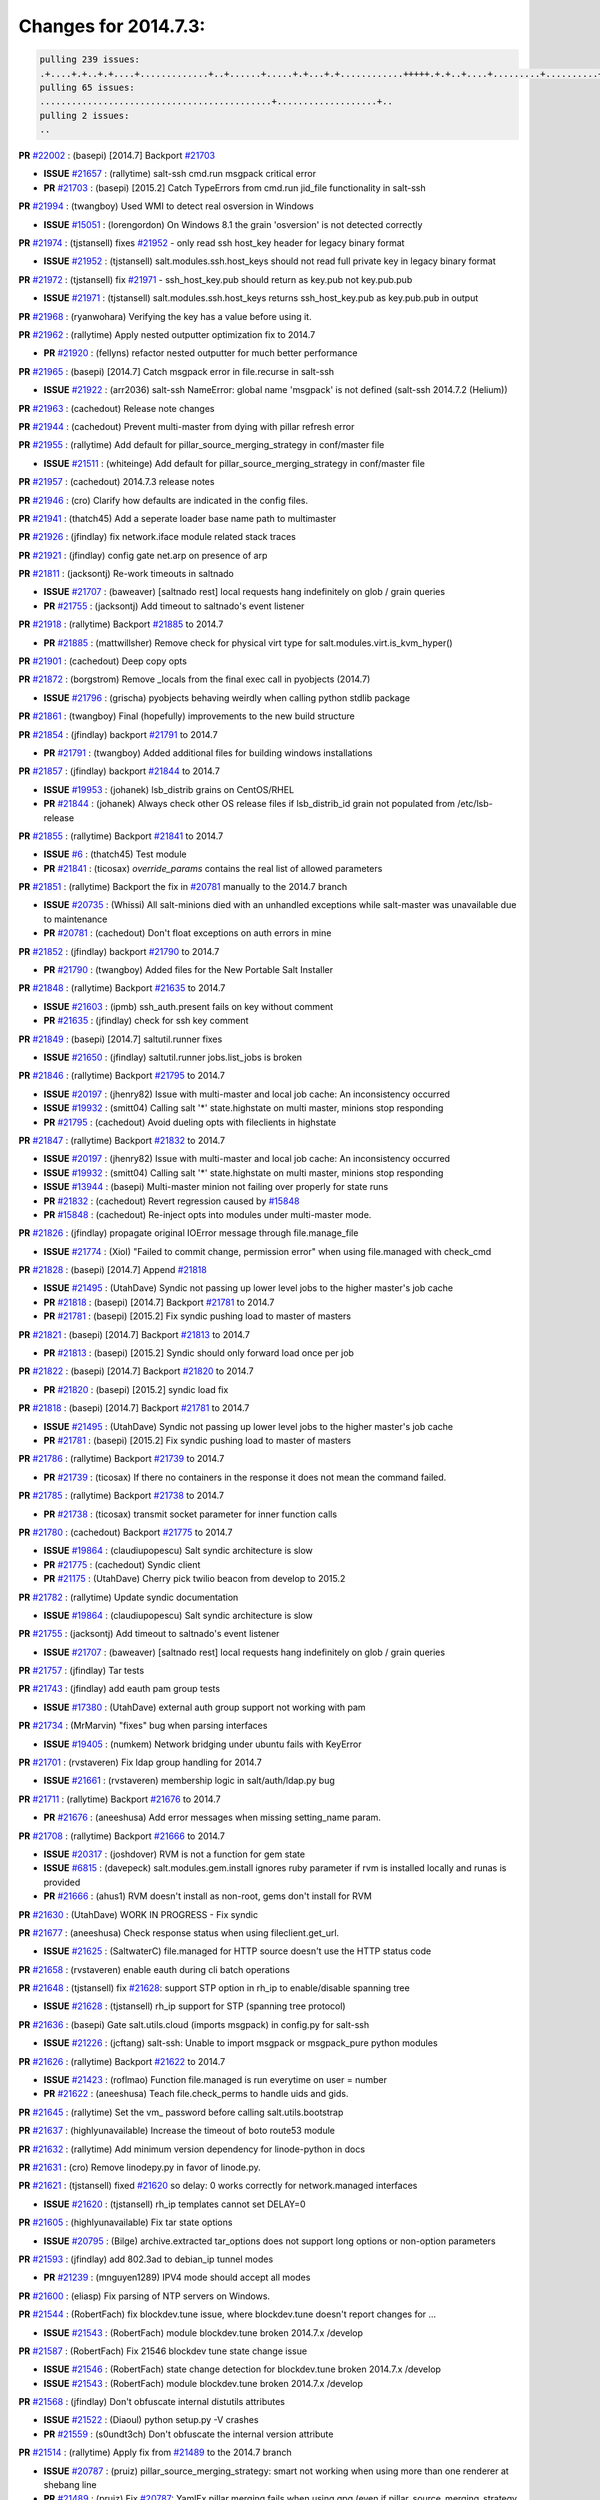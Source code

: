 Changes for 2014.7.3:
=====================

.. code-block:: bash

  pulling 239 issues:
  .+....+.+..+.+....+.............+..+......+.....+.+...+.+............+++++.+.+..+....+.........+..........+....+............+......+.........+........+.+.+...+..+...+...+..+...+...........+.+.+.....+..+...+......+.+.....++..+.+.+...+...+.+..+.+.+.....+........+....+.+...+.................+..+..+.....+..
  pulling 65 issues:
  ............................................+...................+..
  pulling 2 issues:
  ..


**PR** `#22002`_ : (basepi) [2014.7] Backport `#21703`_ 

- **ISSUE** `#21657`_ : (rallytime) salt-ssh cmd.run msgpack critical error 
- **PR** `#21703`_ : (basepi) [2015.2] Catch TypeErrors from cmd.run jid_file functionality in salt-ssh 

**PR** `#21994`_ : (twangboy) Used WMI to detect real osversion in Windows 

- **ISSUE** `#15051`_ : (lorengordon) On Windows 8.1 the grain 'osversion' is not detected correctly 

**PR** `#21974`_ : (tjstansell) fixes `#21952`_ - only read ssh host_key header for legacy binary format 

- **ISSUE** `#21952`_ : (tjstansell) salt.modules.ssh.host_keys should not read full private key in legacy binary format 

**PR** `#21972`_ : (tjstansell) fix `#21971`_ - ssh_host_key.pub should return as key.pub not key.pub.pub 

- **ISSUE** `#21971`_ : (tjstansell) salt.modules.ssh.host_keys returns ssh_host_key.pub as key.pub.pub in output 

**PR** `#21968`_ : (ryanwohara) Verifying the key has a value before using it. 


**PR** `#21962`_ : (rallytime) Apply nested outputter optimization fix to 2014.7 

- **PR** `#21920`_ : (fellyns) refactor nested outputter for much better performance 

**PR** `#21965`_ : (basepi) [2014.7] Catch msgpack error in file.recurse in salt-ssh 

- **ISSUE** `#21922`_ : (arr2036) salt-ssh NameError: global name 'msgpack' is not defined (salt-ssh 2014.7.2 (Helium)) 

**PR** `#21963`_ : (cachedout) Release note changes 


**PR** `#21944`_ : (cachedout) Prevent multi-master from dying with pillar refresh error 


**PR** `#21955`_ : (rallytime) Add default for pillar_source_merging_strategy in conf/master file 

- **ISSUE** `#21511`_ : (whiteinge) Add default for pillar_source_merging_strategy in conf/master file 

**PR** `#21957`_ : (cachedout) 2014.7.3 release notes 



**PR** `#21946`_ : (cro) Clarify how defaults are indicated in the config files. 


**PR** `#21941`_ : (thatch45) Add a seperate loader base name path to multimaster 


**PR** `#21926`_ : (jfindlay) fix network.iface module related stack traces 


**PR** `#21921`_ : (jfindlay) config gate net.arp on presence of arp 


**PR** `#21811`_ : (jacksontj) Re-work timeouts in saltnado 

- **ISSUE** `#21707`_ : (baweaver) [saltnado rest] local requests hang indefinitely on glob / grain queries 
- **PR** `#21755`_ : (jacksontj) Add timeout to saltnado's event listener 

**PR** `#21918`_ : (rallytime) Backport `#21885`_ to 2014.7 

- **PR** `#21885`_ : (mattwillsher) Remove check for physical virt type for salt.modules.virt.is_kvm_hyper() 

**PR** `#21901`_ : (cachedout) Deep copy opts 


**PR** `#21872`_ : (borgstrom) Remove _locals from the final exec call in pyobjects (2014.7) 

- **ISSUE** `#21796`_ : (grischa) pyobjects behaving weirdly when calling python stdlib package 

**PR** `#21861`_ : (twangboy) Final (hopefully) improvements to the new build structure 


**PR** `#21854`_ : (jfindlay) backport `#21791`_ to 2014.7 

- **PR** `#21791`_ : (twangboy) Added additional files for building windows installations 

**PR** `#21857`_ : (jfindlay) backport `#21844`_ to 2014.7 

- **ISSUE** `#19953`_ : (johanek) lsb_distrib grains on CentOS/RHEL 
- **PR** `#21844`_ : (johanek) Always check other OS release files if lsb_distrib_id grain not populated from /etc/lsb-release 

**PR** `#21855`_ : (rallytime) Backport `#21841`_ to 2014.7 

- **ISSUE** `#6`_ : (thatch45) Test module 

- **PR** `#21841`_ : (ticosax) `override_params` contains the real list of allowed parameters 

**PR** `#21851`_ : (rallytime) Backport the fix in `#20781`_ manually to the 2014.7 branch 

- **ISSUE** `#20735`_ : (Whissi) All salt-minions died with an unhandled exceptions while salt-master was unavailable due to maintenance 
- **PR** `#20781`_ : (cachedout) Don't float exceptions on auth errors in mine 

**PR** `#21852`_ : (jfindlay) backport `#21790`_ to 2014.7 

- **PR** `#21790`_ : (twangboy) Added files for the New Portable Salt Installer 

**PR** `#21848`_ : (rallytime) Backport `#21635`_ to 2014.7 

- **ISSUE** `#21603`_ : (ipmb) ssh_auth.present fails on key without comment 
- **PR** `#21635`_ : (jfindlay) check for ssh key comment 

**PR** `#21849`_ : (basepi) [2014.7] saltutil.runner fixes 

- **ISSUE** `#21650`_ : (jfindlay) saltutil.runner jobs.list_jobs is broken 

**PR** `#21846`_ : (rallytime) Backport `#21795`_ to 2014.7 


- **ISSUE** `#20197`_ : (jhenry82) Issue with multi-master and local job cache: An inconsistency occurred 
- **ISSUE** `#19932`_ : (smitt04) Calling salt '*' state.highstate on multi master, minions stop responding 
- **PR** `#21795`_ : (cachedout) Avoid dueling opts with fileclients in highstate 

**PR** `#21847`_ : (rallytime) Backport `#21832`_ to 2014.7 


- **ISSUE** `#20197`_ : (jhenry82) Issue with multi-master and local job cache: An inconsistency occurred 
- **ISSUE** `#19932`_ : (smitt04) Calling salt '*' state.highstate on multi master, minions stop responding 
- **ISSUE** `#13944`_ : (basepi) Multi-master minion not failing over properly for state runs 
- **PR** `#21832`_ : (cachedout) Revert regression caused by `#15848`_ 
- **PR** `#15848`_ : (cachedout) Re-inject opts into modules under multi-master mode. 

**PR** `#21826`_ : (jfindlay) propagate original IOError message through file.manage_file 

- **ISSUE** `#21774`_ : (Xiol) "Failed to commit change, permission error" when using file.managed with check_cmd  

**PR** `#21828`_ : (basepi) [2014.7] Append `#21818`_ 


- **ISSUE** `#21495`_ : (UtahDave) Syndic not passing up lower level jobs to the higher master's job cache 
- **PR** `#21818`_ : (basepi) [2014.7] Backport `#21781`_ to 2014.7 
- **PR** `#21781`_ : (basepi) [2015.2] Fix syndic pushing load to master of masters 

**PR** `#21821`_ : (basepi) [2014.7] Backport `#21813`_ to 2014.7 

- **PR** `#21813`_ : (basepi) [2015.2] Syndic should only forward load once per job 

**PR** `#21822`_ : (basepi) [2014.7] Backport `#21820`_ to 2014.7 


- **PR** `#21820`_ : (basepi) [2015.2] syndic load fix 

**PR** `#21818`_ : (basepi) [2014.7] Backport `#21781`_ to 2014.7 

- **ISSUE** `#21495`_ : (UtahDave) Syndic not passing up lower level jobs to the higher master's job cache 
- **PR** `#21781`_ : (basepi) [2015.2] Fix syndic pushing load to master of masters 

**PR** `#21786`_ : (rallytime) Backport `#21739`_ to 2014.7 

- **PR** `#21739`_ : (ticosax) If there no containers in the response it does not mean the command failed. 

**PR** `#21785`_ : (rallytime) Backport `#21738`_ to 2014.7 

- **PR** `#21738`_ : (ticosax) transmit socket parameter for inner function calls 

**PR** `#21780`_ : (cachedout) Backport `#21775`_ to 2014.7 

- **ISSUE** `#19864`_ : (claudiupopescu) Salt syndic architecture is slow 
- **PR** `#21775`_ : (cachedout) Syndic client 
- **PR** `#21175`_ : (UtahDave) Cherry pick twilio beacon from develop to 2015.2 


**PR** `#21782`_ : (rallytime) Update syndic documentation 


- **ISSUE** `#19864`_ : (claudiupopescu) Salt syndic architecture is slow 

**PR** `#21755`_ : (jacksontj) Add timeout to saltnado's event listener 

- **ISSUE** `#21707`_ : (baweaver) [saltnado rest] local requests hang indefinitely on glob / grain queries 

**PR** `#21757`_ : (jfindlay) Tar tests 


**PR** `#21743`_ : (jfindlay) add eauth pam group tests 

- **ISSUE** `#17380`_ : (UtahDave) external auth group support not working with pam 

**PR** `#21734`_ : (MrMarvin) "fixes" bug when parsing interfaces 

- **ISSUE** `#19405`_ : (numkem) Network bridging under ubuntu fails with KeyError 

**PR** `#21701`_ : (rvstaveren) Fix ldap group handling for 2014.7 

- **ISSUE** `#21661`_ : (rvstaveren) membership logic in salt/auth/ldap.py bug 

**PR** `#21711`_ : (rallytime) Backport `#21676`_ to 2014.7 

- **PR** `#21676`_ : (aneeshusa) Add error messages when missing setting_name param. 

**PR** `#21708`_ : (rallytime) Backport `#21666`_ to 2014.7 

- **ISSUE** `#20317`_ : (joshdover) RVM is not a function for gem state 
- **ISSUE** `#6815`_ : (davepeck) salt.modules.gem.install ignores ruby parameter if rvm is installed locally and runas is provided 
- **PR** `#21666`_ : (ahus1) RVM doesn't install as non-root, gems don't install for RVM 

**PR** `#21630`_ : (UtahDave) WORK IN PROGRESS - Fix syndic 


**PR** `#21677`_ : (aneeshusa) Check response status when using fileclient.get_url. 

- **ISSUE** `#21625`_ : (SaltwaterC) file.managed for HTTP source doesn't use the HTTP status code 

**PR** `#21658`_ : (rvstaveren) enable eauth during cli batch operations 


**PR** `#21648`_ : (tjstansell) fix `#21628`_: support STP option in rh_ip to enable/disable spanning tree 

- **ISSUE** `#21628`_ : (tjstansell) rh_ip support for STP (spanning tree protocol) 

**PR** `#21636`_ : (basepi) Gate salt.utils.cloud (imports msgpack) in config.py for salt-ssh 

- **ISSUE** `#21226`_ : (jcftang) salt-ssh:  Unable to import msgpack or msgpack_pure python modules 

**PR** `#21626`_ : (rallytime) Backport `#21622`_ to 2014.7 

- **ISSUE** `#21423`_ : (roflmao) Function file.managed is run everytime on user = number 
- **PR** `#21622`_ : (aneeshusa) Teach file.check_perms to handle uids and gids. 

**PR** `#21645`_ : (rallytime) Set the vm_ password before calling salt.utils.bootstrap 



**PR** `#21637`_ : (highlyunavailable) Increase the timeout of boto route53 module 


**PR** `#21632`_ : (rallytime) Add minimum version dependency for linode-python in docs 



**PR** `#21631`_ : (cro) Remove linodepy.py in favor of linode.py. 



**PR** `#21621`_ : (tjstansell) fixed `#21620`_ so delay: 0 works correctly for network.managed interfaces 

- **ISSUE** `#21620`_ : (tjstansell) rh_ip templates cannot set DELAY=0 

**PR** `#21605`_ : (highlyunavailable) Fix tar state options 

- **ISSUE** `#20795`_ : (Bilge) archive.extracted tar_options does not support long options or non-option parameters 

**PR** `#21593`_ : (jfindlay) add 802.3ad to debian_ip tunnel modes 

- **PR** `#21239`_ : (mnguyen1289) IPV4 mode should accept all modes 

**PR** `#21600`_ : (eliasp) Fix parsing of NTP servers on Windows. 


**PR** `#21544`_ : (RobertFach) fix blockdev.tune issue, where blockdev.tune doesn't report changes for ... 

- **ISSUE** `#21543`_ : (RobertFach) module blockdev.tune broken 2014.7.x /develop 

**PR** `#21587`_ : (RobertFach) Fix 21546 blockdev tune state change issue 

- **ISSUE** `#21546`_ : (RobertFach) state change detection for blockdev.tune broken 2014.7.x /develop 
- **ISSUE** `#21543`_ : (RobertFach) module blockdev.tune broken 2014.7.x /develop 

**PR** `#21568`_ : (jfindlay) Don't obfuscate internal distutils attributes 

- **ISSUE** `#21522`_ : (Diaoul) python setup.py -V crashes 
- **PR** `#21559`_ : (s0undt3ch) Don't obfuscate the internal version attribute 

**PR** `#21514`_ : (rallytime) Apply fix from `#21489`_ to the 2014.7 branch 

- **ISSUE** `#20787`_ : (pruiz) pillar_source_merging_strategy: smart not working when using more than one renderer at shebang line 
- **PR** `#21489`_ : (pruiz) Fix `#20787`_: YamlEx pillar merging fails when using gpg (even if pillar_source_merging_strategy is set to aggregate) 

**PR** `#21562`_ : (cro) Backport 21283 from develop. 

- **ISSUE** `#20932`_ : (dtoubelis) Exception when calling create method on openstack cloud provider from reactor sls 
- **PR** `#21283`_ : (gtmanfred) Fix openstack cloud driver to work with only bootstrapping 

**PR** `#21487`_ : (rallytime) Backport `#21469`_ to 2014.7 

- **ISSUE** `#20198`_ : (jcftang) virt.get_graphics, virt.get_nics are broken, in turn breaking other things 
- **PR** `#21469`_ : (vdesjardins) fixes `#20198`_: virt.get_graphics and virt.get_nics calls in module virt 

**PR** `#21559`_ : (s0undt3ch) Don't obfuscate the internal version attribute 

- **ISSUE** `#21522`_ : (Diaoul) python setup.py -V crashes 

**PR** `#21557`_ : (s0undt3ch) [2014.7] Update the bootstrap script to latest stable, v2015.03.15 

- **ISSUE** `#555`_ : (syphernl) Allow states to be called via wildcard 


**PR** `#21523`_ : (jfindlay) backport `#21481`_ to 2014.7 

- **ISSUE** `#21057`_ : (freimer) Windows saltutil.kill_job 
- **PR** `#21481`_ : (opdude) Fixed an error with SIGKILL on windows 
- **PR** `#21244`_ : (freimer) Fix for Python without a signal.SIGKILL (Win32) 

**PR** `#21555`_ : (ross-p) Fix for issue `#21491`_ 

- **ISSUE** `#21491`_ : (martin-helmich) composer.installed should not always "return True" when composer.lock is present 
- **PR** `#21553`_ : (ross-p) Fix for issue `#21491`_ (composer install should always run) 

**PR** `#21564`_ : (eliasp) Typo (rendered → renderer) 



**PR** `#21551`_ : (robgott) updated s3.query function to return headers for successful requests 



**PR** `#21162`_ : (cro) Update linode salt-cloud driver to support using either linode-python or apache-libcloud 


**PR** `#21536`_ : (eliasp) Correct typo ('win_update.install' → 'win.update_installed'). 



**PR** `#21510`_ : (twangboy) Fixed disable function in win_service.py to actually disable service 


**PR** `#21497`_ : (ross-p) Backport of PR `#21358`_ to 2014.7 

- **ISSUE** `#21349`_ : (ross-p) Salt composer state now broken due to apparent change in PHP Composer's output 
- **PR** `#21358`_ : (ross-p) Fix composer, issue `#21349`_ 

**PR** `#21488`_ : (jacobhammons) Regenerated and updated man pages, updated release version in conf.py to... 



**PR** `#21437`_ : (rallytime) Backport `#21409`_ to 2014.7 

- **PR** `#21409`_ : (jquast) Gracefully handle race condition of 'makedirs' 

**PR** `#21439`_ : (jfindlay) remove 'master' reference in error message 

- **ISSUE** `#21301`_ : (syphernl) Optimize error about sls missing on master if running masterless 

**PR** `#21432`_ : (eliasp) Fix `#21304`_ (backport of `#21431`_) 

- **ISSUE** `#21304`_ : (eliasp) Failing `blkid` call in `salt.modules.disk.blkid()` isn't handled properly 

**PR** `#21407`_ : (freimer) Added status.master capability for Windows 


**PR** `#21411`_ : (terminalmage) Fix file.recurse on root of gitfs/hgfs/svnfs repo 

- **ISSUE** `#20812`_ : (jasonrm) Recurse failed with gitfs per-remote mountpoint and file.recurse 

**PR** `#21380`_ : (lorengordon) Fix logic conflict with `enabled` between service.running and service.dead 

- **ISSUE** `#20915`_ : (lorengordon) Logic conflict with `changes` in service.running and service.dead? 

**PR** `#21395`_ : (jacksontj) Backport fix for `#20494`_ 

- **ISSUE** `#20494`_ : (lorengordon) Traceback in output with `--log-level debug` on Windows 

**PR** `#21355`_ : (The-Loeki) Fix for comments containing whitespaces 



**PR** `#21373`_ : (hvnsweeting) bugfix: fix test mode in ssh_known_hosts 



**PR** `#21381`_ : (rallytime) Pylint fix for 2014.7 branch 


**PR** `#21374`_ : (sivann) better grains.virtual through systemd-detect-virt and virt-what, fixes issue `#21218`_ 


- **ISSUE** `#21218`_ : (sivann) grain virtual not working for CentOS 7 in Google Compute Engine 

**PR** `#21310`_ : (devweasel) Fixes for `#21114`_ 

- **ISSUE** `#21114`_ : (devweasel) states.keystone fails to create user-roles for more than 1 tenant/user (or remove them) 

**PR** `#21346`_ : (MrMarvin) * fixes states.network bonding for debian 


**PR** `#21360`_ : (terminalmage) Fix traceback in sysctl.present state output 


- **ISSUE** `#21300`_ : (ferricoxide) sysctl.present dumps a traceback if driver disabled 

**PR** `#21366`_ : (d--j) Make debian_ip.get_interface not remove dns-nameservers 


- **ISSUE** `#18318`_ : (arthurlogilab) network.managed removes comments and some options in /etc/network/interfaces 

**PR** `#21308`_ : (s0undt3ch) [2014.7] Update the bootstrap script to latest stable v2015.03.04 


**PR** `#21302`_ : (nmadhok) Adding src folder to .gitignore 



**PR** `#21269`_ : (RobertFach) fixed issue which causes mount.mounted to fail when superopts are not pa... 

- **ISSUE** `#21215`_ : (nirnx) Mount state failed after upgrade 

**PR** `#21289`_ : (hvnsweeting) do not log at error lvl for ssh-keygen check command 


**PR** `#21275`_ : (terminalmage) Fix invalid kwarg output 


**PR** `#21050`_ : (lorengordon) Fix file.replace regressions, fixes saltstack`#20970`_ and saltstack`#20603`_ 

- **ISSUE** `#20970`_ : (lorengordon) file.replace doesn't replace `pattern` when `repl` exists 
- **ISSUE** `#20603`_ : (lorengordon) file.search always returns True? 
- **ISSUE** `#18612`_ : (eliasp) 'file.replace' with 'append_if_not_found=True' grows file infinitely 

**PR** `#21253`_ : (freimer) Fix for Python (Win32) without a signal.SIGKILL 



**PR** `#21242`_ : (jfindlay) indent quoted code in cmdmod tests 


**PR** `#21182`_ : (ndenev) Make sure tmp_dir does not end in a slash, and remove extra escapes. 


**PR** `#21200`_ : (UtahDave) Cherry pick back to 2014.7 branch - convert datetime objects to strings 



**PR** `#21179`_ : (whiteinge) Improved presence docs; added cross-references and localhost caveat 

- **ISSUE** `#18436`_ : (pass-by-value) Presence event returns with an empty list 

**PR** `#21125`_ : (jfindlay) add cmd module integration tests 


**PR** `#21151`_ : (s0undt3ch) [2014.7] Update bootstrap script to latest stable, v2015.02.28 


**PR** `#21103`_ : (s0undt3ch) [2014.7] Update the bootstrap script to latest stable v2015.02.27 


- **ISSUE** `#496`_ : (syphernl) apache.version shows 'apache2ctl' if Apache is missing 

- **PR** `#533`_ : (syphernl) Only load nginx on machines that have nginx installed 


**PR** `#21095`_ : (jond64) Fix for `#21039`_ 

- **ISSUE** `#21039`_ : (jond64) non zero return code with salt-call --retcode-passthrough and ignore_retcode=True 

**PR** `#21058`_ : (terminalmage) Support Chocolatey 0.9.9+ 


**PR** `#21070`_ : (RobertFach) fixed issue where user option is internally transformed to username whic... 

- **ISSUE** `#21067`_ : (RobertFach) mount state change detection issue, doesn't support user=XX option (2014.7.x) 

**PR** `#21076`_ : (RobertFach) fixed invalid changes data issue 

- **ISSUE** `#21043`_ : (RobertFach) lvm state/module functions report invalid change data (2014.7.x) 

**PR** `#21077`_ : (terminalmage) Add missing function config.gather_bootstrap_script 


**PR** `#21069`_ : (RobertFach) added options auto, users to mount invisible options 

- **ISSUE** `#21068`_ : (RobertFach) Forced remount because options changed when no options changed (option=[auto,users]) (2014.7) 

**PR** `#21063`_ : (jond64) Backport `#16306`_ to 2014.7 

- **PR** `#16306`_ : (hathawsh) This patch fixes the 'test' mode of the 'network' state module. 

**PR** `#21052`_ : (lorengordon) Convert `pattern` to string, fixes saltstack`#21051`_ 

- **ISSUE** `#21051`_ : (lorengordon) TypeError in file.replace if the pattern is a string of numbers 

**PR** `#20854`_ : (terminalmage) VCS fileserver backend fixes/optimizations 

- **ISSUE** `#21021`_ : (JPT580) Bad gitfs_remote breaks sls-files in subdirectories for state.(sls|highstate) 
- **ISSUE** `#20993`_ : (nesv) Documentation: add note for SSH URLs when using dulwich as the gitfs_provider 
- **ISSUE** `#20896`_ : (jasonrm) gitfs locking issues 
- **ISSUE** `#20785`_ : (eliasp) branches/environments from via GitFS are only added/deleted on salt-master restart 
- **ISSUE** `#18839`_ : (martinhoefling) Copying files from gitfs in file.recurse state fails / is slow 
- **ISSUE** `#17945`_ : (mclarkson) 2014.7.0 fileserver.update returns error 
- **PR** `#20141`_ : (crasu) Fix file locking for gitfs see `#18839`_ 

**PR** `#21023`_ : (rallytime) Backport `#19303`_ to 2014.7 

- **ISSUE** `#18358`_ : (msciciel) Problem with batch execution 
- **PR** `#19303`_ : (cachedout) Batch ckminions 

**PR** `#21047`_ : (jfindlay) simplify yaml parsing for publish module 

- **ISSUE** `#18317`_ : (mikn) Argument lists for module calls through publish.publish does not work any more 
- **PR** `#20992`_ : (jfindlay) fix arg preparation for publish module 

**PR** `#21034`_ : (basepi) [2014.7] Fix for salt-ssh without command line parsers 

- **ISSUE** `#20418`_ : (Xiol) Permission denied error on salt-ssh deploy dir 

**PR** `#21032`_ : (rallytime) Backport `#21024`_ to 2014.7 

- **PR** `#21024`_ : (ptonelli) fix set_locale when no locale is defined initially in RedHat family 

**PR** `#21028`_ : (rallytime) Use LooseVersion instead of StrictVersion to use an RC version of MongoDB 

- **ISSUE** `#21012`_ : (hackel) mongodb module incompatible with MongoDB 3.0 RCs 

**PR** `#21022`_ : (nitti) correctly count active devices when creating a mdadm array with spares 


**PR** `#20992`_ : (jfindlay) fix arg preparation for publish module 

- **ISSUE** `#18317`_ : (mikn) Argument lists for module calls through publish.publish does not work any more 

**PR** `#21002`_ : (rallytime) Moar digitalocean tests 


**PR** `#21013`_ : (wt) Add version to a deprecation log message. 



**PR** `#20984`_ : (rallytime) Switch modprobe -r to rmmod in kmod.remove 

- **ISSUE** `#18725`_ : (wrigtim) salt.modules.kmod.remove - 'modprobe -r' will not remove a module if the .ko is missing 

**PR** `#20990`_ : (joehoyle) Backport fix `#20987`_ 

- **PR** `#20987`_ : (joehoyle) Fix typo in s3fs fix 

**PR** `#20983`_ : (basepi) [2014.7] Backport `#20304`_ to catch msgpack errors in cmd.run 


- **ISSUE** `#20276`_ : (mventimi) salt-ssh operations fail with "'msgpack' not defined" error 
- **PR** `#20304`_ : (basepi) [2015.2] Catch msgpack errors from cmd.run for salt-ssh 


**PR** `#20957`_ : (jfindlay) adding cmd.run integration tests 


**PR** `#20937`_ : (wt) Log when the yaml filter outputs trailing ellipsis. 


**PR** `#20954`_ : (rallytime) Backport `#20891`_ to 2014.7 

- **PR** `#20891`_ : (jfindlay) pylint `#20814`_ 

**PR** `#20953`_ : (rallytime) Backport `#20888`_ to 2014.7 

- **PR** `#20888`_ : (jfindlay) pylint `#20885`_ 

**PR** `#20951`_ : (rallytime) Backport `#20837`_ to 2014.7 

- **PR** `#20837`_ : (viktorkrivak) Fix multi comps and multi dist bugs 

**PR** `#20922`_ : (bbinet) 2014.7: fix issue 20921 

- **ISSUE** `#20921`_ : (bbinet) 2014.7 regression: InvalidRepository: Invalid repository name (debian:wheezy) 

**PR** `#20895`_ : (bechtoldt) fix wrong dict access in smtp returner in 2014.7 



**PR** `#20880`_ : (thatch45) fix bug from systems without any legacy init scripts 



**PR** `#20881`_ : (thatch45) Remove requisites from listen post calls 


- **ISSUE** `#20863`_ : (clinta) listen and require conflict 

**PR** `#20856`_ : (jrgp) Don't remount loop back filesystems upon every state run 

- **ISSUE** `#20855`_ : (jrgp) Loopback filesystems always remount (option=loop) regardless of zero changes (2014.7) 

**PR** `#20866`_ : (terminalmage) Update the RHEL installation guide 

- **ISSUE** `#20742`_ : (transmutated) Broken Dependencies for new salt installation on Redhat/CentOS 5.X using epel5 repo 

**PR** `#20848`_ : (rallytime) Integration tests for the new requisites added in 2014.7 


**PR** `#20847`_ : (rallytime) Add listen and listen_in to state internal kwargs 


**PR** `#20839`_ : (rallytime) Backport `#20608`_ to 2014.7 

- **PR** `#20608`_ : (cachedout) Avoid trying to deserialize empty files 

**PR** `#20842`_ : (thatch45) Add requisite ins to state internal kwargs 


**PR** `#20834`_ : (peresadam) Fixed dict unpacking in salt.utils.format_call 


**PR** `#20831`_ : (RobertFach) added nointr invisible mount option 

- **ISSUE** `#20828`_ : (RobertFach) Forced remount because options changed when no options changed (option=nointr) (2014.7) 

**PR** `#20613`_ : (jfindlay) change incorrect 'text' outputter to 'txt' 

- **ISSUE** `#20612`_ : (jfindlay) always change 'text' outputter to 'txt' 

**PR** `#20813`_ : (rallytime) Update Arch installation docs to reference salt-zmq and salt-raet pkgs 



**PR** `#20810`_ : (rallytime) Add 2014.7.2 package links to the windows installer docs 


**PR** `#20800`_ : (rallytime) Backport `#20768`_ to 2014.7 

- **PR** `#20768`_ : (vladislav-jomedia) "dictionary changed size during iteration" issue fixed in config.py for ... 

**PR** `#20778`_ : (terminalmage) Add Synology OS detection 

- **ISSUE** `#18943`_ : (Diaoul) Synology support 

**PR** `#20762`_ : (jfindlay) fix nftables.get_rule_handle return error 

- **ISSUE** `#20747`_ : (jayeshka) The function "get_rule_handle" in nftables module throw "Referenced before assignment" error. 

**PR** `#20765`_ : (rallytime) Backport `#20706`_ to 2014.7 

- **PR** `#20706`_ : (Achimh3011) Make systemd impl. of service.running aware of legacy service units 

**PR** `#20739`_ : (mikn) Giving publish.publish more robust return handling 

- **ISSUE** `#16510`_ : (UtahDave) publish.publish completely unreliable in 2014.7 branch 

**PR** `#20689`_ : (rallytime) Backport `#20457`_ to 2014.7 

- **PR** `#20457`_ : (cachedout) Iterate over the socket copy 

**PR** `#20697`_ : (whiteinge) Add note to rest_cherrypy instructions: restarting daemons is required 



**PR** `#20684`_ : (rallytime) Backport `#20232`_ to 2014.7 

- **PR** `#20232`_ : (jacksontj) Remove unecessary finish() calls 
- **PR** `#20221`_ : (cachedout) Remove finish 

**PR** `#20682`_ : (rallytime) Add dependency notice to proxmox.rst 


- **ISSUE** `#14799`_ : (lparmentier-quatral) Salt Cloud 2014.7 Provider issue 

**PR** `#20671`_ : (whiteinge) Reactor docs updates 



**PR** `#20641`_ : (whiteinge) Updated the event docs with the current Python API and more examples 


**PR** `#20640`_ : (rallytime) Change the release notes title to 2014.7.2 



**PR** `#20633`_ : (sbrandtb) Fixed wrong placement of speechmarks 



**PR** `#20616`_ : (rallytime) Merge `#20419`_ with test syntax fix 

- **PR** `#20419`_ : (hvnsweeting) bugfix: module function cmd.which would be wrong if arg is a dirname 

**PR** `#20604`_ : (basepi) [2014.7] Accept kali linux for aptpkg.py 

- **ISSUE** `#20552`_ : (resolan) Kali systems integration for pkg states 

**PR** `#20591`_ : (rallytime) Backport `#20568`_ to 2014.7 

- **PR** `#20568`_ : (cachedout) Last time with find removed 

**PR** `#20578`_ : (rallytime) Backport `#20561`_ to 2014.7 

- **PR** `#20561`_ : (cachedout) Disable gitfs test that does not produce valuable data 

**PR** `#20579`_ : (rallytime) Backport `#20567`_ to 2014.7 


- **PR** `#20567`_ : (cachedout) Remove another test. 

**PR** `#20509`_ : (bechtoldt) fix broken ipv6 address verification in salt.utils.validate.net, fixes `#20508`_ 

- **ISSUE** `#20508`_ : (bechtoldt) Backport ipv6 addr validation fix into 2014.7 

**PR** `#20500`_ : (eliasp) Use same string encoding for results from all fileserver backends. 

- **ISSUE** `#20499`_ : (eliasp) "UnicodeDecodeError" in 'fileserver.file_list()' 

**PR** `#20534`_ : (rallytime) Backport `#20454`_ to 2014.7 

- **PR** `#20454`_ : (scream3) RVM user-only installation is broken 

**PR** `#20533`_ : (rallytime) Backport `#20521`_ to 2014.7 

- **PR** `#20521`_ : (umeboshi2) don't use empty string as command parameter 


.. _`#13944`: https://github.com/saltstack/salt/issues/13944
.. _`#14799`: https://github.com/saltstack/salt/issues/14799
.. _`#15051`: https://github.com/saltstack/salt/issues/15051
.. _`#15848`: https://github.com/saltstack/salt/issues/15848
.. _`#16306`: https://github.com/saltstack/salt/issues/16306
.. _`#16510`: https://github.com/saltstack/salt/issues/16510
.. _`#17380`: https://github.com/saltstack/salt/issues/17380
.. _`#17945`: https://github.com/saltstack/salt/issues/17945
.. _`#18317`: https://github.com/saltstack/salt/issues/18317
.. _`#18318`: https://github.com/saltstack/salt/issues/18318
.. _`#18358`: https://github.com/saltstack/salt/issues/18358
.. _`#18436`: https://github.com/saltstack/salt/issues/18436
.. _`#18612`: https://github.com/saltstack/salt/issues/18612
.. _`#18725`: https://github.com/saltstack/salt/issues/18725
.. _`#18839`: https://github.com/saltstack/salt/issues/18839
.. _`#18943`: https://github.com/saltstack/salt/issues/18943
.. _`#19303`: https://github.com/saltstack/salt/issues/19303
.. _`#19405`: https://github.com/saltstack/salt/issues/19405
.. _`#19864`: https://github.com/saltstack/salt/issues/19864
.. _`#19932`: https://github.com/saltstack/salt/issues/19932
.. _`#19953`: https://github.com/saltstack/salt/issues/19953
.. _`#20141`: https://github.com/saltstack/salt/issues/20141
.. _`#20197`: https://github.com/saltstack/salt/issues/20197
.. _`#20198`: https://github.com/saltstack/salt/issues/20198
.. _`#20221`: https://github.com/saltstack/salt/issues/20221
.. _`#20232`: https://github.com/saltstack/salt/issues/20232
.. _`#20276`: https://github.com/saltstack/salt/issues/20276
.. _`#20304`: https://github.com/saltstack/salt/issues/20304
.. _`#20317`: https://github.com/saltstack/salt/issues/20317
.. _`#20418`: https://github.com/saltstack/salt/issues/20418
.. _`#20419`: https://github.com/saltstack/salt/issues/20419
.. _`#20454`: https://github.com/saltstack/salt/issues/20454
.. _`#20457`: https://github.com/saltstack/salt/issues/20457
.. _`#20494`: https://github.com/saltstack/salt/issues/20494
.. _`#20499`: https://github.com/saltstack/salt/issues/20499
.. _`#20500`: https://github.com/saltstack/salt/issues/20500
.. _`#20508`: https://github.com/saltstack/salt/issues/20508
.. _`#20509`: https://github.com/saltstack/salt/issues/20509
.. _`#20521`: https://github.com/saltstack/salt/issues/20521
.. _`#20533`: https://github.com/saltstack/salt/issues/20533
.. _`#20534`: https://github.com/saltstack/salt/issues/20534
.. _`#20552`: https://github.com/saltstack/salt/issues/20552
.. _`#20561`: https://github.com/saltstack/salt/issues/20561
.. _`#20567`: https://github.com/saltstack/salt/issues/20567
.. _`#20568`: https://github.com/saltstack/salt/issues/20568
.. _`#20578`: https://github.com/saltstack/salt/issues/20578
.. _`#20579`: https://github.com/saltstack/salt/issues/20579
.. _`#20591`: https://github.com/saltstack/salt/issues/20591
.. _`#20603`: https://github.com/saltstack/salt/issues/20603
.. _`#20604`: https://github.com/saltstack/salt/issues/20604
.. _`#20608`: https://github.com/saltstack/salt/issues/20608
.. _`#20612`: https://github.com/saltstack/salt/issues/20612
.. _`#20613`: https://github.com/saltstack/salt/issues/20613
.. _`#20616`: https://github.com/saltstack/salt/issues/20616
.. _`#20633`: https://github.com/saltstack/salt/issues/20633
.. _`#20640`: https://github.com/saltstack/salt/issues/20640
.. _`#20641`: https://github.com/saltstack/salt/issues/20641
.. _`#20671`: https://github.com/saltstack/salt/issues/20671
.. _`#20682`: https://github.com/saltstack/salt/issues/20682
.. _`#20684`: https://github.com/saltstack/salt/issues/20684
.. _`#20689`: https://github.com/saltstack/salt/issues/20689
.. _`#20697`: https://github.com/saltstack/salt/issues/20697
.. _`#20706`: https://github.com/saltstack/salt/issues/20706
.. _`#20735`: https://github.com/saltstack/salt/issues/20735
.. _`#20739`: https://github.com/saltstack/salt/issues/20739
.. _`#20742`: https://github.com/saltstack/salt/issues/20742
.. _`#20747`: https://github.com/saltstack/salt/issues/20747
.. _`#20762`: https://github.com/saltstack/salt/issues/20762
.. _`#20765`: https://github.com/saltstack/salt/issues/20765
.. _`#20768`: https://github.com/saltstack/salt/issues/20768
.. _`#20778`: https://github.com/saltstack/salt/issues/20778
.. _`#20781`: https://github.com/saltstack/salt/issues/20781
.. _`#20785`: https://github.com/saltstack/salt/issues/20785
.. _`#20787`: https://github.com/saltstack/salt/issues/20787
.. _`#20795`: https://github.com/saltstack/salt/issues/20795
.. _`#20800`: https://github.com/saltstack/salt/issues/20800
.. _`#20810`: https://github.com/saltstack/salt/issues/20810
.. _`#20812`: https://github.com/saltstack/salt/issues/20812
.. _`#20813`: https://github.com/saltstack/salt/issues/20813
.. _`#20814`: https://github.com/saltstack/salt/issues/20814
.. _`#20828`: https://github.com/saltstack/salt/issues/20828
.. _`#20831`: https://github.com/saltstack/salt/issues/20831
.. _`#20834`: https://github.com/saltstack/salt/issues/20834
.. _`#20837`: https://github.com/saltstack/salt/issues/20837
.. _`#20839`: https://github.com/saltstack/salt/issues/20839
.. _`#20842`: https://github.com/saltstack/salt/issues/20842
.. _`#20847`: https://github.com/saltstack/salt/issues/20847
.. _`#20848`: https://github.com/saltstack/salt/issues/20848
.. _`#20854`: https://github.com/saltstack/salt/issues/20854
.. _`#20855`: https://github.com/saltstack/salt/issues/20855
.. _`#20856`: https://github.com/saltstack/salt/issues/20856
.. _`#20863`: https://github.com/saltstack/salt/issues/20863
.. _`#20866`: https://github.com/saltstack/salt/issues/20866
.. _`#20880`: https://github.com/saltstack/salt/issues/20880
.. _`#20881`: https://github.com/saltstack/salt/issues/20881
.. _`#20885`: https://github.com/saltstack/salt/issues/20885
.. _`#20888`: https://github.com/saltstack/salt/issues/20888
.. _`#20891`: https://github.com/saltstack/salt/issues/20891
.. _`#20895`: https://github.com/saltstack/salt/issues/20895
.. _`#20896`: https://github.com/saltstack/salt/issues/20896
.. _`#20915`: https://github.com/saltstack/salt/issues/20915
.. _`#20921`: https://github.com/saltstack/salt/issues/20921
.. _`#20922`: https://github.com/saltstack/salt/issues/20922
.. _`#20932`: https://github.com/saltstack/salt/issues/20932
.. _`#20937`: https://github.com/saltstack/salt/issues/20937
.. _`#20951`: https://github.com/saltstack/salt/issues/20951
.. _`#20953`: https://github.com/saltstack/salt/issues/20953
.. _`#20954`: https://github.com/saltstack/salt/issues/20954
.. _`#20957`: https://github.com/saltstack/salt/issues/20957
.. _`#20970`: https://github.com/saltstack/salt/issues/20970
.. _`#20983`: https://github.com/saltstack/salt/issues/20983
.. _`#20984`: https://github.com/saltstack/salt/issues/20984
.. _`#20987`: https://github.com/saltstack/salt/issues/20987
.. _`#20990`: https://github.com/saltstack/salt/issues/20990
.. _`#20992`: https://github.com/saltstack/salt/issues/20992
.. _`#20993`: https://github.com/saltstack/salt/issues/20993
.. _`#21002`: https://github.com/saltstack/salt/issues/21002
.. _`#21012`: https://github.com/saltstack/salt/issues/21012
.. _`#21013`: https://github.com/saltstack/salt/issues/21013
.. _`#21021`: https://github.com/saltstack/salt/issues/21021
.. _`#21022`: https://github.com/saltstack/salt/issues/21022
.. _`#21023`: https://github.com/saltstack/salt/issues/21023
.. _`#21024`: https://github.com/saltstack/salt/issues/21024
.. _`#21028`: https://github.com/saltstack/salt/issues/21028
.. _`#21032`: https://github.com/saltstack/salt/issues/21032
.. _`#21034`: https://github.com/saltstack/salt/issues/21034
.. _`#21039`: https://github.com/saltstack/salt/issues/21039
.. _`#21043`: https://github.com/saltstack/salt/issues/21043
.. _`#21047`: https://github.com/saltstack/salt/issues/21047
.. _`#21050`: https://github.com/saltstack/salt/issues/21050
.. _`#21051`: https://github.com/saltstack/salt/issues/21051
.. _`#21052`: https://github.com/saltstack/salt/issues/21052
.. _`#21057`: https://github.com/saltstack/salt/issues/21057
.. _`#21058`: https://github.com/saltstack/salt/issues/21058
.. _`#21063`: https://github.com/saltstack/salt/issues/21063
.. _`#21067`: https://github.com/saltstack/salt/issues/21067
.. _`#21068`: https://github.com/saltstack/salt/issues/21068
.. _`#21069`: https://github.com/saltstack/salt/issues/21069
.. _`#21070`: https://github.com/saltstack/salt/issues/21070
.. _`#21076`: https://github.com/saltstack/salt/issues/21076
.. _`#21077`: https://github.com/saltstack/salt/issues/21077
.. _`#21095`: https://github.com/saltstack/salt/issues/21095
.. _`#21103`: https://github.com/saltstack/salt/issues/21103
.. _`#21114`: https://github.com/saltstack/salt/issues/21114
.. _`#21125`: https://github.com/saltstack/salt/issues/21125
.. _`#21151`: https://github.com/saltstack/salt/issues/21151
.. _`#21162`: https://github.com/saltstack/salt/issues/21162
.. _`#21175`: https://github.com/saltstack/salt/issues/21175
.. _`#21179`: https://github.com/saltstack/salt/issues/21179
.. _`#21182`: https://github.com/saltstack/salt/issues/21182
.. _`#21200`: https://github.com/saltstack/salt/issues/21200
.. _`#21215`: https://github.com/saltstack/salt/issues/21215
.. _`#21218`: https://github.com/saltstack/salt/issues/21218
.. _`#21226`: https://github.com/saltstack/salt/issues/21226
.. _`#21239`: https://github.com/saltstack/salt/issues/21239
.. _`#21242`: https://github.com/saltstack/salt/issues/21242
.. _`#21244`: https://github.com/saltstack/salt/issues/21244
.. _`#21253`: https://github.com/saltstack/salt/issues/21253
.. _`#21269`: https://github.com/saltstack/salt/issues/21269
.. _`#21275`: https://github.com/saltstack/salt/issues/21275
.. _`#21283`: https://github.com/saltstack/salt/issues/21283
.. _`#21289`: https://github.com/saltstack/salt/issues/21289
.. _`#21300`: https://github.com/saltstack/salt/issues/21300
.. _`#21301`: https://github.com/saltstack/salt/issues/21301
.. _`#21302`: https://github.com/saltstack/salt/issues/21302
.. _`#21304`: https://github.com/saltstack/salt/issues/21304
.. _`#21308`: https://github.com/saltstack/salt/issues/21308
.. _`#21310`: https://github.com/saltstack/salt/issues/21310
.. _`#21346`: https://github.com/saltstack/salt/issues/21346
.. _`#21349`: https://github.com/saltstack/salt/issues/21349
.. _`#21355`: https://github.com/saltstack/salt/issues/21355
.. _`#21358`: https://github.com/saltstack/salt/issues/21358
.. _`#21360`: https://github.com/saltstack/salt/issues/21360
.. _`#21366`: https://github.com/saltstack/salt/issues/21366
.. _`#21373`: https://github.com/saltstack/salt/issues/21373
.. _`#21374`: https://github.com/saltstack/salt/issues/21374
.. _`#21380`: https://github.com/saltstack/salt/issues/21380
.. _`#21381`: https://github.com/saltstack/salt/issues/21381
.. _`#21395`: https://github.com/saltstack/salt/issues/21395
.. _`#21407`: https://github.com/saltstack/salt/issues/21407
.. _`#21409`: https://github.com/saltstack/salt/issues/21409
.. _`#21411`: https://github.com/saltstack/salt/issues/21411
.. _`#21423`: https://github.com/saltstack/salt/issues/21423
.. _`#21431`: https://github.com/saltstack/salt/issues/21431
.. _`#21432`: https://github.com/saltstack/salt/issues/21432
.. _`#21437`: https://github.com/saltstack/salt/issues/21437
.. _`#21439`: https://github.com/saltstack/salt/issues/21439
.. _`#21469`: https://github.com/saltstack/salt/issues/21469
.. _`#21481`: https://github.com/saltstack/salt/issues/21481
.. _`#21487`: https://github.com/saltstack/salt/issues/21487
.. _`#21488`: https://github.com/saltstack/salt/issues/21488
.. _`#21489`: https://github.com/saltstack/salt/issues/21489
.. _`#21491`: https://github.com/saltstack/salt/issues/21491
.. _`#21495`: https://github.com/saltstack/salt/issues/21495
.. _`#21497`: https://github.com/saltstack/salt/issues/21497
.. _`#21510`: https://github.com/saltstack/salt/issues/21510
.. _`#21511`: https://github.com/saltstack/salt/issues/21511
.. _`#21514`: https://github.com/saltstack/salt/issues/21514
.. _`#21522`: https://github.com/saltstack/salt/issues/21522
.. _`#21523`: https://github.com/saltstack/salt/issues/21523
.. _`#21536`: https://github.com/saltstack/salt/issues/21536
.. _`#21543`: https://github.com/saltstack/salt/issues/21543
.. _`#21544`: https://github.com/saltstack/salt/issues/21544
.. _`#21546`: https://github.com/saltstack/salt/issues/21546
.. _`#21551`: https://github.com/saltstack/salt/issues/21551
.. _`#21553`: https://github.com/saltstack/salt/issues/21553
.. _`#21555`: https://github.com/saltstack/salt/issues/21555
.. _`#21557`: https://github.com/saltstack/salt/issues/21557
.. _`#21559`: https://github.com/saltstack/salt/issues/21559
.. _`#21562`: https://github.com/saltstack/salt/issues/21562
.. _`#21564`: https://github.com/saltstack/salt/issues/21564
.. _`#21568`: https://github.com/saltstack/salt/issues/21568
.. _`#21587`: https://github.com/saltstack/salt/issues/21587
.. _`#21593`: https://github.com/saltstack/salt/issues/21593
.. _`#21600`: https://github.com/saltstack/salt/issues/21600
.. _`#21603`: https://github.com/saltstack/salt/issues/21603
.. _`#21605`: https://github.com/saltstack/salt/issues/21605
.. _`#21620`: https://github.com/saltstack/salt/issues/21620
.. _`#21621`: https://github.com/saltstack/salt/issues/21621
.. _`#21622`: https://github.com/saltstack/salt/issues/21622
.. _`#21625`: https://github.com/saltstack/salt/issues/21625
.. _`#21626`: https://github.com/saltstack/salt/issues/21626
.. _`#21628`: https://github.com/saltstack/salt/issues/21628
.. _`#21630`: https://github.com/saltstack/salt/issues/21630
.. _`#21631`: https://github.com/saltstack/salt/issues/21631
.. _`#21632`: https://github.com/saltstack/salt/issues/21632
.. _`#21635`: https://github.com/saltstack/salt/issues/21635
.. _`#21636`: https://github.com/saltstack/salt/issues/21636
.. _`#21637`: https://github.com/saltstack/salt/issues/21637
.. _`#21645`: https://github.com/saltstack/salt/issues/21645
.. _`#21648`: https://github.com/saltstack/salt/issues/21648
.. _`#21650`: https://github.com/saltstack/salt/issues/21650
.. _`#21657`: https://github.com/saltstack/salt/issues/21657
.. _`#21658`: https://github.com/saltstack/salt/issues/21658
.. _`#21661`: https://github.com/saltstack/salt/issues/21661
.. _`#21666`: https://github.com/saltstack/salt/issues/21666
.. _`#21676`: https://github.com/saltstack/salt/issues/21676
.. _`#21677`: https://github.com/saltstack/salt/issues/21677
.. _`#21701`: https://github.com/saltstack/salt/issues/21701
.. _`#21703`: https://github.com/saltstack/salt/issues/21703
.. _`#21707`: https://github.com/saltstack/salt/issues/21707
.. _`#21708`: https://github.com/saltstack/salt/issues/21708
.. _`#21711`: https://github.com/saltstack/salt/issues/21711
.. _`#21734`: https://github.com/saltstack/salt/issues/21734
.. _`#21738`: https://github.com/saltstack/salt/issues/21738
.. _`#21739`: https://github.com/saltstack/salt/issues/21739
.. _`#21743`: https://github.com/saltstack/salt/issues/21743
.. _`#21755`: https://github.com/saltstack/salt/issues/21755
.. _`#21757`: https://github.com/saltstack/salt/issues/21757
.. _`#21774`: https://github.com/saltstack/salt/issues/21774
.. _`#21775`: https://github.com/saltstack/salt/issues/21775
.. _`#21780`: https://github.com/saltstack/salt/issues/21780
.. _`#21781`: https://github.com/saltstack/salt/issues/21781
.. _`#21782`: https://github.com/saltstack/salt/issues/21782
.. _`#21785`: https://github.com/saltstack/salt/issues/21785
.. _`#21786`: https://github.com/saltstack/salt/issues/21786
.. _`#21790`: https://github.com/saltstack/salt/issues/21790
.. _`#21791`: https://github.com/saltstack/salt/issues/21791
.. _`#21795`: https://github.com/saltstack/salt/issues/21795
.. _`#21796`: https://github.com/saltstack/salt/issues/21796
.. _`#21811`: https://github.com/saltstack/salt/issues/21811
.. _`#21813`: https://github.com/saltstack/salt/issues/21813
.. _`#21818`: https://github.com/saltstack/salt/issues/21818
.. _`#21820`: https://github.com/saltstack/salt/issues/21820
.. _`#21821`: https://github.com/saltstack/salt/issues/21821
.. _`#21822`: https://github.com/saltstack/salt/issues/21822
.. _`#21826`: https://github.com/saltstack/salt/issues/21826
.. _`#21828`: https://github.com/saltstack/salt/issues/21828
.. _`#21832`: https://github.com/saltstack/salt/issues/21832
.. _`#21841`: https://github.com/saltstack/salt/issues/21841
.. _`#21844`: https://github.com/saltstack/salt/issues/21844
.. _`#21846`: https://github.com/saltstack/salt/issues/21846
.. _`#21847`: https://github.com/saltstack/salt/issues/21847
.. _`#21848`: https://github.com/saltstack/salt/issues/21848
.. _`#21849`: https://github.com/saltstack/salt/issues/21849
.. _`#21851`: https://github.com/saltstack/salt/issues/21851
.. _`#21852`: https://github.com/saltstack/salt/issues/21852
.. _`#21854`: https://github.com/saltstack/salt/issues/21854
.. _`#21855`: https://github.com/saltstack/salt/issues/21855
.. _`#21857`: https://github.com/saltstack/salt/issues/21857
.. _`#21861`: https://github.com/saltstack/salt/issues/21861
.. _`#21872`: https://github.com/saltstack/salt/issues/21872
.. _`#21885`: https://github.com/saltstack/salt/issues/21885
.. _`#21901`: https://github.com/saltstack/salt/issues/21901
.. _`#21918`: https://github.com/saltstack/salt/issues/21918
.. _`#21920`: https://github.com/saltstack/salt/issues/21920
.. _`#21921`: https://github.com/saltstack/salt/issues/21921
.. _`#21922`: https://github.com/saltstack/salt/issues/21922
.. _`#21926`: https://github.com/saltstack/salt/issues/21926
.. _`#21941`: https://github.com/saltstack/salt/issues/21941
.. _`#21944`: https://github.com/saltstack/salt/issues/21944
.. _`#21946`: https://github.com/saltstack/salt/issues/21946
.. _`#21952`: https://github.com/saltstack/salt/issues/21952
.. _`#21955`: https://github.com/saltstack/salt/issues/21955
.. _`#21957`: https://github.com/saltstack/salt/issues/21957
.. _`#21962`: https://github.com/saltstack/salt/issues/21962
.. _`#21963`: https://github.com/saltstack/salt/issues/21963
.. _`#21965`: https://github.com/saltstack/salt/issues/21965
.. _`#21968`: https://github.com/saltstack/salt/issues/21968
.. _`#21971`: https://github.com/saltstack/salt/issues/21971
.. _`#21972`: https://github.com/saltstack/salt/issues/21972
.. _`#21974`: https://github.com/saltstack/salt/issues/21974
.. _`#21994`: https://github.com/saltstack/salt/issues/21994
.. _`#22002`: https://github.com/saltstack/salt/issues/22002
.. _`#496`: https://github.com/saltstack/salt/issues/496
.. _`#533`: https://github.com/saltstack/salt/issues/533
.. _`#555`: https://github.com/saltstack/salt/issues/555
.. _`#6`: https://github.com/saltstack/salt/issues/6
.. _`#6815`: https://github.com/saltstack/salt/issues/6815
.. _`bp-16306`: https://github.com/saltstack/salt/issues/16306
.. _`bp-19303`: https://github.com/saltstack/salt/issues/19303
.. _`bp-20232`: https://github.com/saltstack/salt/issues/20232
.. _`bp-20454`: https://github.com/saltstack/salt/issues/20454
.. _`bp-20457`: https://github.com/saltstack/salt/issues/20457
.. _`bp-20521`: https://github.com/saltstack/salt/issues/20521
.. _`bp-20561`: https://github.com/saltstack/salt/issues/20561
.. _`bp-20567`: https://github.com/saltstack/salt/issues/20567
.. _`bp-20568`: https://github.com/saltstack/salt/issues/20568
.. _`bp-20608`: https://github.com/saltstack/salt/issues/20608
.. _`bp-20706`: https://github.com/saltstack/salt/issues/20706
.. _`bp-20768`: https://github.com/saltstack/salt/issues/20768
.. _`bp-20781`: https://github.com/saltstack/salt/issues/20781
.. _`bp-20837`: https://github.com/saltstack/salt/issues/20837
.. _`bp-20888`: https://github.com/saltstack/salt/issues/20888
.. _`bp-20891`: https://github.com/saltstack/salt/issues/20891
.. _`bp-21024`: https://github.com/saltstack/salt/issues/21024
.. _`bp-21283`: https://github.com/saltstack/salt/issues/21283
.. _`bp-21409`: https://github.com/saltstack/salt/issues/21409
.. _`bp-21469`: https://github.com/saltstack/salt/issues/21469
.. _`bp-21481`: https://github.com/saltstack/salt/issues/21481
.. _`bp-21622`: https://github.com/saltstack/salt/issues/21622
.. _`bp-21635`: https://github.com/saltstack/salt/issues/21635
.. _`bp-21666`: https://github.com/saltstack/salt/issues/21666
.. _`bp-21676`: https://github.com/saltstack/salt/issues/21676
.. _`bp-21703`: https://github.com/saltstack/salt/issues/21703
.. _`bp-21738`: https://github.com/saltstack/salt/issues/21738
.. _`bp-21739`: https://github.com/saltstack/salt/issues/21739
.. _`bp-21781`: https://github.com/saltstack/salt/issues/21781
.. _`bp-21790`: https://github.com/saltstack/salt/issues/21790
.. _`bp-21791`: https://github.com/saltstack/salt/issues/21791
.. _`bp-21795`: https://github.com/saltstack/salt/issues/21795
.. _`bp-21813`: https://github.com/saltstack/salt/issues/21813
.. _`bp-21820`: https://github.com/saltstack/salt/issues/21820
.. _`bp-21832`: https://github.com/saltstack/salt/issues/21832
.. _`bp-21841`: https://github.com/saltstack/salt/issues/21841
.. _`bp-21844`: https://github.com/saltstack/salt/issues/21844
.. _`bp-21885`: https://github.com/saltstack/salt/issues/21885
.. _`fix-18725`: https://github.com/saltstack/salt/issues/18725
.. _`fix-20828`: https://github.com/saltstack/salt/issues/20828
.. _`fix-21012`: https://github.com/saltstack/salt/issues/21012
.. _`fix-21043`: https://github.com/saltstack/salt/issues/21043
.. _`fix-21067`: https://github.com/saltstack/salt/issues/21067
.. _`fix-21068`: https://github.com/saltstack/salt/issues/21068
.. _`fix-21215`: https://github.com/saltstack/salt/issues/21215
.. _`fix-21304`: https://github.com/saltstack/salt/issues/21304
.. _`fix-21491`: https://github.com/saltstack/salt/issues/21491
.. _`fix-21543`: https://github.com/saltstack/salt/issues/21543
.. _`fix-21546`: https://github.com/saltstack/salt/issues/21546
.. _`fix-21620`: https://github.com/saltstack/salt/issues/21620
.. _`fix-21952`: https://github.com/saltstack/salt/issues/21952
.. _`fix-21971`: https://github.com/saltstack/salt/issues/21971
